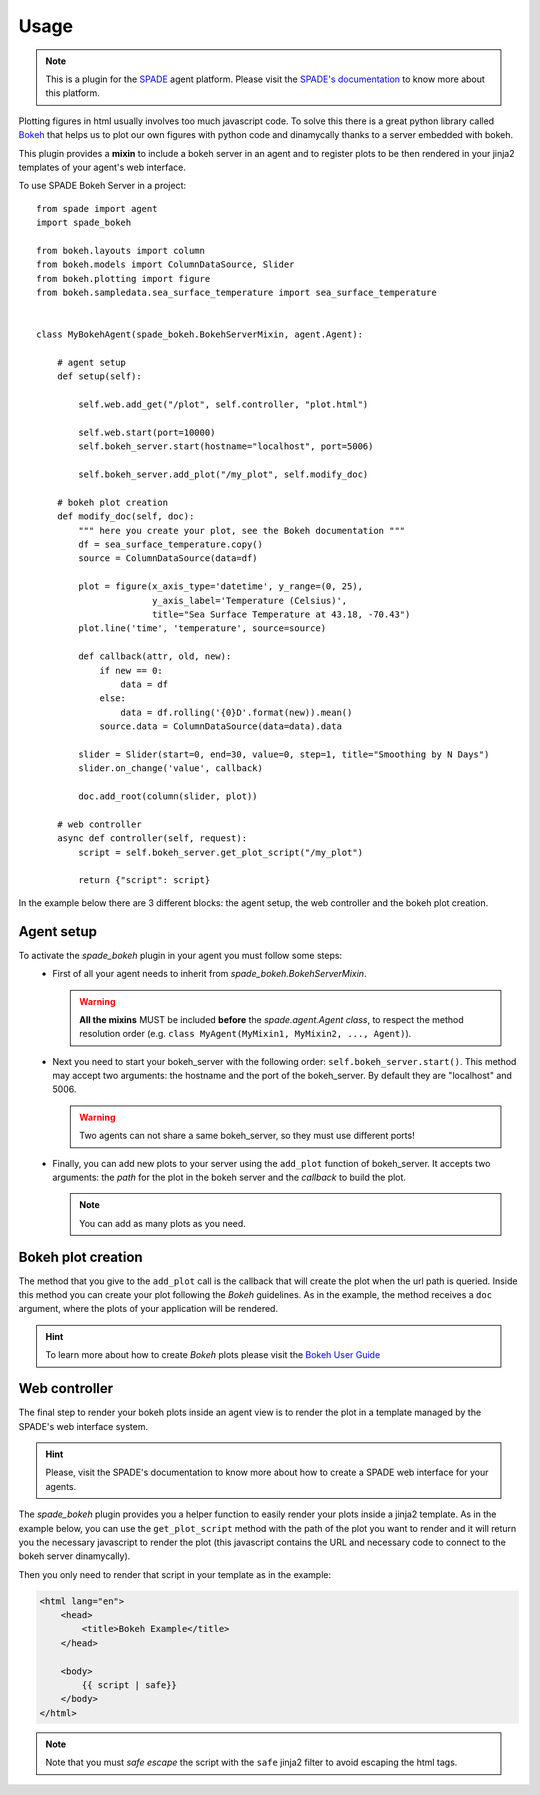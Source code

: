 =====
Usage
=====

.. note:: This is a plugin for the `SPADE <https://github.com/javipalanca/spade>`_ agent platform. Please visit the
          `SPADE's documentation <https://spade-mas.readthedocs.io>`_ to know more about this platform.

Plotting figures in html usually involves too much javascript code.
To solve this there is a great python library called `Bokeh <https://bokeh.pydata.org>`_ that helps us to plot our
own figures with python code and dinamycally thanks to a server embedded with bokeh.

This plugin provides a **mixin** to include a bokeh server in an agent and to register plots to be then rendered in
your jinja2 templates of your agent's web interface.

To use SPADE Bokeh Server in a project::

    from spade import agent
    import spade_bokeh

    from bokeh.layouts import column
    from bokeh.models import ColumnDataSource, Slider
    from bokeh.plotting import figure
    from bokeh.sampledata.sea_surface_temperature import sea_surface_temperature


    class MyBokehAgent(spade_bokeh.BokehServerMixin, agent.Agent):

        # agent setup
        def setup(self):

            self.web.add_get("/plot", self.controller, "plot.html")

            self.web.start(port=10000)
            self.bokeh_server.start(hostname="localhost", port=5006)

            self.bokeh_server.add_plot("/my_plot", self.modify_doc)

        # bokeh plot creation
        def modify_doc(self, doc):
            """ here you create your plot, see the Bokeh documentation """
            df = sea_surface_temperature.copy()
            source = ColumnDataSource(data=df)

            plot = figure(x_axis_type='datetime', y_range=(0, 25),
                          y_axis_label='Temperature (Celsius)',
                          title="Sea Surface Temperature at 43.18, -70.43")
            plot.line('time', 'temperature', source=source)

            def callback(attr, old, new):
                if new == 0:
                    data = df
                else:
                    data = df.rolling('{0}D'.format(new)).mean()
                source.data = ColumnDataSource(data=data).data

            slider = Slider(start=0, end=30, value=0, step=1, title="Smoothing by N Days")
            slider.on_change('value', callback)

            doc.add_root(column(slider, plot))

        # web controller
        async def controller(self, request):
            script = self.bokeh_server.get_plot_script("/my_plot")

            return {"script": script}



In the example below there are 3 different blocks: the agent setup, the web controller and the bokeh plot creation.


Agent setup
-----------

To activate the *spade_bokeh* plugin in your agent you must follow some steps:
    * First of all your agent needs to inherit from *spade_bokeh.BokehServerMixin*.


      .. warning:: **All the mixins** MUST be included **before** the *spade.agent.Agent class*, to respect the
                   method resolution order (e.g. ``class MyAgent(MyMixin1, MyMixin2, ..., Agent)``).


    * Next you need to start your bokeh_server with the following order: ``self.bokeh_server.start()``.
      This method may accept two arguments: the hostname and the port of the bokeh_server. By default they are
      "localhost" and 5006.

      .. warning:: Two agents can not share a same bokeh_server, so they must use different ports!


    * Finally, you can add new plots to your server using the ``add_plot`` function of bokeh_server. It accepts
      two arguments: the *path* for the plot in the bokeh server and the *callback* to build the plot.

      .. note:: You can add as many plots as you need.


Bokeh plot creation
-------------------

The method that you give to the ``add_plot`` call is the callback that will create the plot when the url path
is queried. Inside this method you can create your plot following the *Bokeh* guidelines. As in the example, the
method receives a ``doc`` argument, where the plots of your application will be rendered.

.. hint:: To learn more about how to create *Bokeh* plots please visit the `Bokeh User Guide <https://bokeh.pydata.org/en/latest/docs/user_guide.html>`_


Web controller
--------------

The final step to render your bokeh plots inside an agent view is to render the plot in a template managed by the
SPADE's web interface system.

.. hint:: Please, visit the SPADE's documentation to know more about how to create a SPADE web interface for
          your agents.

The *spade_bokeh* plugin provides you a helper function to easily render your plots inside a jinja2 template.
As in the example below, you can use the ``get_plot_script`` method with the path of the plot you want to render
and it will return you the necessary javascript to render the plot (this javascript contains the URL and necessary
code to connect to the bokeh server dinamycally).

Then you only need to render that script in your template as in the example:

.. code-block:: html

    <html lang="en">
        <head>
            <title>Bokeh Example</title>
        </head>

        <body>
            {{ script | safe}}
        </body>
    </html>

.. note:: Note that you must *safe escape* the script with the ``safe`` jinja2 filter to avoid escaping the html tags.

